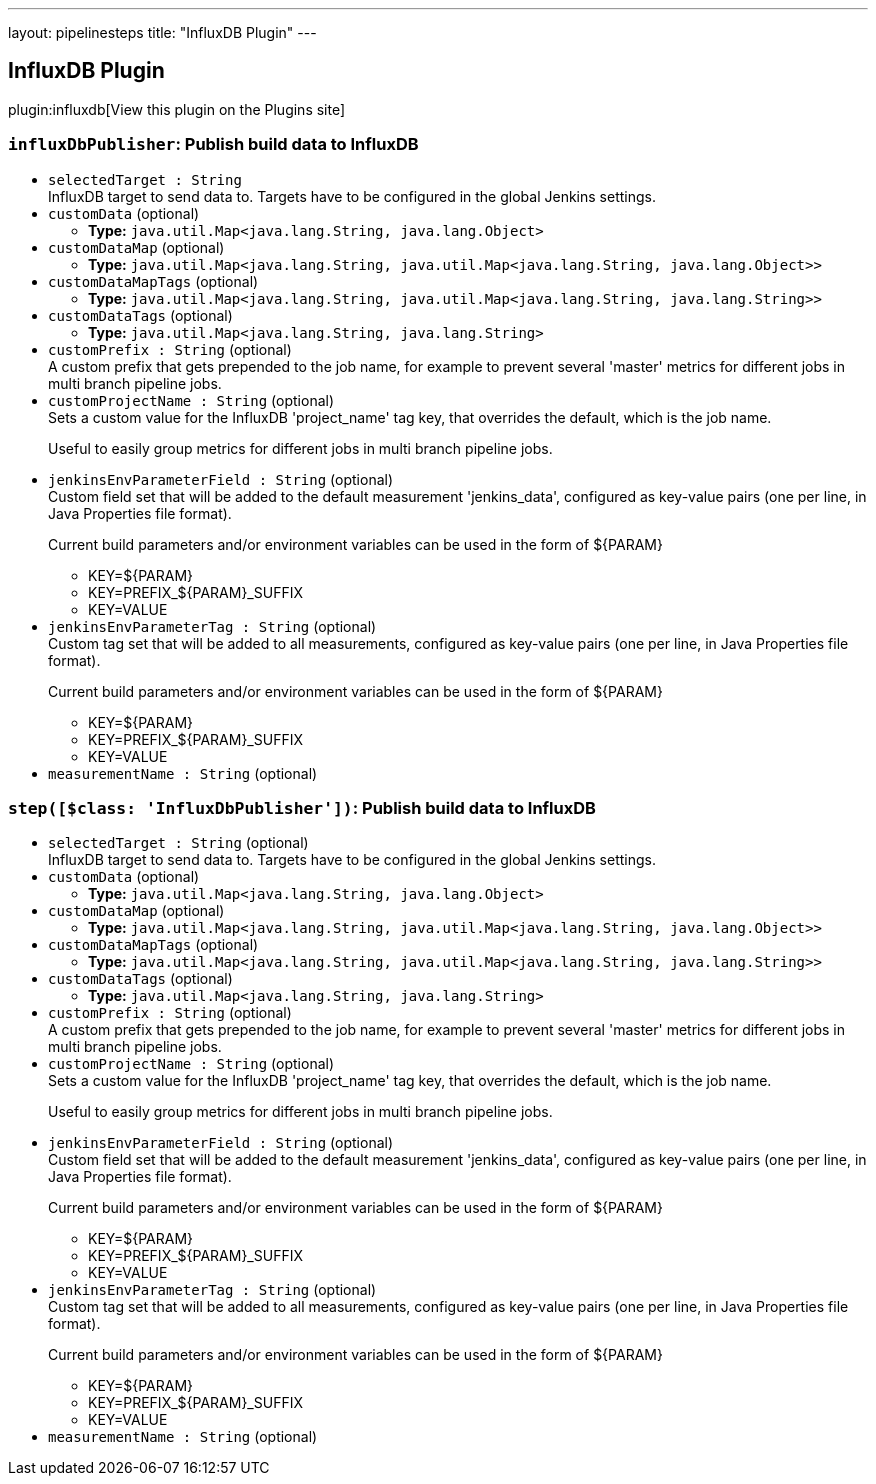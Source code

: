 ---
layout: pipelinesteps
title: "InfluxDB Plugin"
---

:notitle:
:description:
:author:
:email: jenkinsci-users@googlegroups.com
:sectanchors:
:toc: left
:compat-mode!:

== InfluxDB Plugin

plugin:influxdb[View this plugin on the Plugins site]

=== `influxDbPublisher`: Publish build data to InfluxDB
++++
<ul><li><code>selectedTarget : String</code>
<div>InfluxDB target to send data to. Targets have to be configured in the global Jenkins settings.</div>

</li>
<li><code>customData</code> (optional)
<ul><li><b>Type:</b> <code>java.util.Map&lt;java.lang.String, java.lang.Object&gt;</code></li>
</ul></li>
<li><code>customDataMap</code> (optional)
<ul><li><b>Type:</b> <code>java.util.Map&lt;java.lang.String, java.util.Map&lt;java.lang.String, java.lang.Object&gt;&gt;</code></li>
</ul></li>
<li><code>customDataMapTags</code> (optional)
<ul><li><b>Type:</b> <code>java.util.Map&lt;java.lang.String, java.util.Map&lt;java.lang.String, java.lang.String&gt;&gt;</code></li>
</ul></li>
<li><code>customDataTags</code> (optional)
<ul><li><b>Type:</b> <code>java.util.Map&lt;java.lang.String, java.lang.String&gt;</code></li>
</ul></li>
<li><code>customPrefix : String</code> (optional)
<div>A custom prefix that gets prepended to the job name, for example to prevent several 'master' metrics for different jobs in multi branch pipeline jobs.</div>

</li>
<li><code>customProjectName : String</code> (optional)
<div>Sets a custom value for the InfluxDB 'project_name' tag key, that overrides the default, which is the job name. 
<p>Useful to easily group metrics for different jobs in multi branch pipeline jobs.</p></div>

</li>
<li><code>jenkinsEnvParameterField : String</code> (optional)
<div>Custom field set that will be added to the default measurement 'jenkins_data', configured as key-value pairs (one per line, in Java Properties file format). 
<p>Current build parameters and/or environment variables can be used in the form of ${PARAM}</p>
<ul>
 <li>KEY=${PARAM}</li>
 <li>KEY=PREFIX_${PARAM}_SUFFIX</li>
 <li>KEY=VALUE</li>
</ul></div>

</li>
<li><code>jenkinsEnvParameterTag : String</code> (optional)
<div>Custom tag set that will be added to all measurements, configured as key-value pairs (one per line, in Java Properties file format). 
<p>Current build parameters and/or environment variables can be used in the form of ${PARAM}</p>
<ul>
 <li>KEY=${PARAM}</li>
 <li>KEY=PREFIX_${PARAM}_SUFFIX</li>
 <li>KEY=VALUE</li>
</ul></div>

</li>
<li><code>measurementName : String</code> (optional)
</li>
</ul>


++++
=== `step([$class: 'InfluxDbPublisher'])`: Publish build data to InfluxDB
++++
<ul><li><code>selectedTarget : String</code> (optional)
<div>InfluxDB target to send data to. Targets have to be configured in the global Jenkins settings.</div>

</li>
<li><code>customData</code> (optional)
<ul><li><b>Type:</b> <code>java.util.Map&lt;java.lang.String, java.lang.Object&gt;</code></li>
</ul></li>
<li><code>customDataMap</code> (optional)
<ul><li><b>Type:</b> <code>java.util.Map&lt;java.lang.String, java.util.Map&lt;java.lang.String, java.lang.Object&gt;&gt;</code></li>
</ul></li>
<li><code>customDataMapTags</code> (optional)
<ul><li><b>Type:</b> <code>java.util.Map&lt;java.lang.String, java.util.Map&lt;java.lang.String, java.lang.String&gt;&gt;</code></li>
</ul></li>
<li><code>customDataTags</code> (optional)
<ul><li><b>Type:</b> <code>java.util.Map&lt;java.lang.String, java.lang.String&gt;</code></li>
</ul></li>
<li><code>customPrefix : String</code> (optional)
<div>A custom prefix that gets prepended to the job name, for example to prevent several 'master' metrics for different jobs in multi branch pipeline jobs.</div>

</li>
<li><code>customProjectName : String</code> (optional)
<div>Sets a custom value for the InfluxDB 'project_name' tag key, that overrides the default, which is the job name. 
<p>Useful to easily group metrics for different jobs in multi branch pipeline jobs.</p></div>

</li>
<li><code>jenkinsEnvParameterField : String</code> (optional)
<div>Custom field set that will be added to the default measurement 'jenkins_data', configured as key-value pairs (one per line, in Java Properties file format). 
<p>Current build parameters and/or environment variables can be used in the form of ${PARAM}</p>
<ul>
 <li>KEY=${PARAM}</li>
 <li>KEY=PREFIX_${PARAM}_SUFFIX</li>
 <li>KEY=VALUE</li>
</ul></div>

</li>
<li><code>jenkinsEnvParameterTag : String</code> (optional)
<div>Custom tag set that will be added to all measurements, configured as key-value pairs (one per line, in Java Properties file format). 
<p>Current build parameters and/or environment variables can be used in the form of ${PARAM}</p>
<ul>
 <li>KEY=${PARAM}</li>
 <li>KEY=PREFIX_${PARAM}_SUFFIX</li>
 <li>KEY=VALUE</li>
</ul></div>

</li>
<li><code>measurementName : String</code> (optional)
</li>
</ul>


++++
